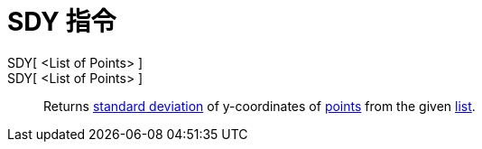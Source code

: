 = SDY 指令
:page-en: commands/SDY
ifdef::env-github[:imagesdir: /zh/modules/ROOT/assets/images]

SDY[ <List of Points> ]::
SDY[ <List of Points> ]::
  Returns https://en.wikipedia.org/wiki/Standard_deviation[standard deviation] of y-coordinates of
  xref:/Points_and_Vectors.adoc[points] from the given xref:/Lists.adoc[list].
